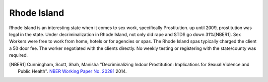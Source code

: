 Rhode Island
=============

Rhode Island is an interesting state when it comes to sex work, specifically 
Prostitution. up until 2009, prostitution was legal in the state.
Under decriminalization in Rhode Island, not only did rape and STDS go down 31%[NBER1].
Sex Workers were free to work from home, hotels or for agencies or spas. The Rhode Island spas typically charged the client a 50 door fee. The worker negotiated with the clients directly. No weekly testing or registering with the state/county was required.


.. [NBER1] Cunningham, Scott, Shah, Manisha "Decriminalizing Indoor Prostitution: Implications for Sexual Violence and Public Health". `NBER Working Paper No. 20281 <http://www.nber.org/papers/w20281.pdf>`_ 2014.